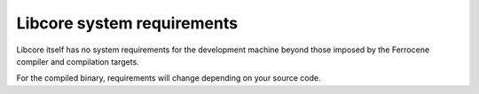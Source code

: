 Libcore system requirements
===========================

Libcore itself has no system requirements for the development machine beyond those imposed by the Ferrocene compiler and compilation targets.

For the compiled binary, requirements will change depending on your source code.
